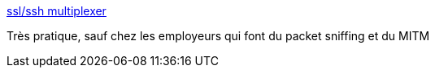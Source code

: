 :jbake-type: post
:jbake-status: published
:jbake-title: ssl/ssh multiplexer
:jbake-tags: software,sécurité,web,server,open-source,_mois_juin,_année_2016
:jbake-date: 2016-06-10
:jbake-depth: ../
:jbake-uri: shaarli/1465570335000.adoc
:jbake-source: https://nicolas-delsaux.hd.free.fr/Shaarli?searchterm=http%3A%2F%2Fwww.rutschle.net%2Ftech%2Fsslh.shtml&searchtags=software+s%C3%A9curit%C3%A9+web+server+open-source+_mois_juin+_ann%C3%A9e_2016
:jbake-style: shaarli

http://www.rutschle.net/tech/sslh.shtml[ssl/ssh multiplexer]

Très pratique, sauf chez les employeurs qui font du packet sniffing et du MITM
